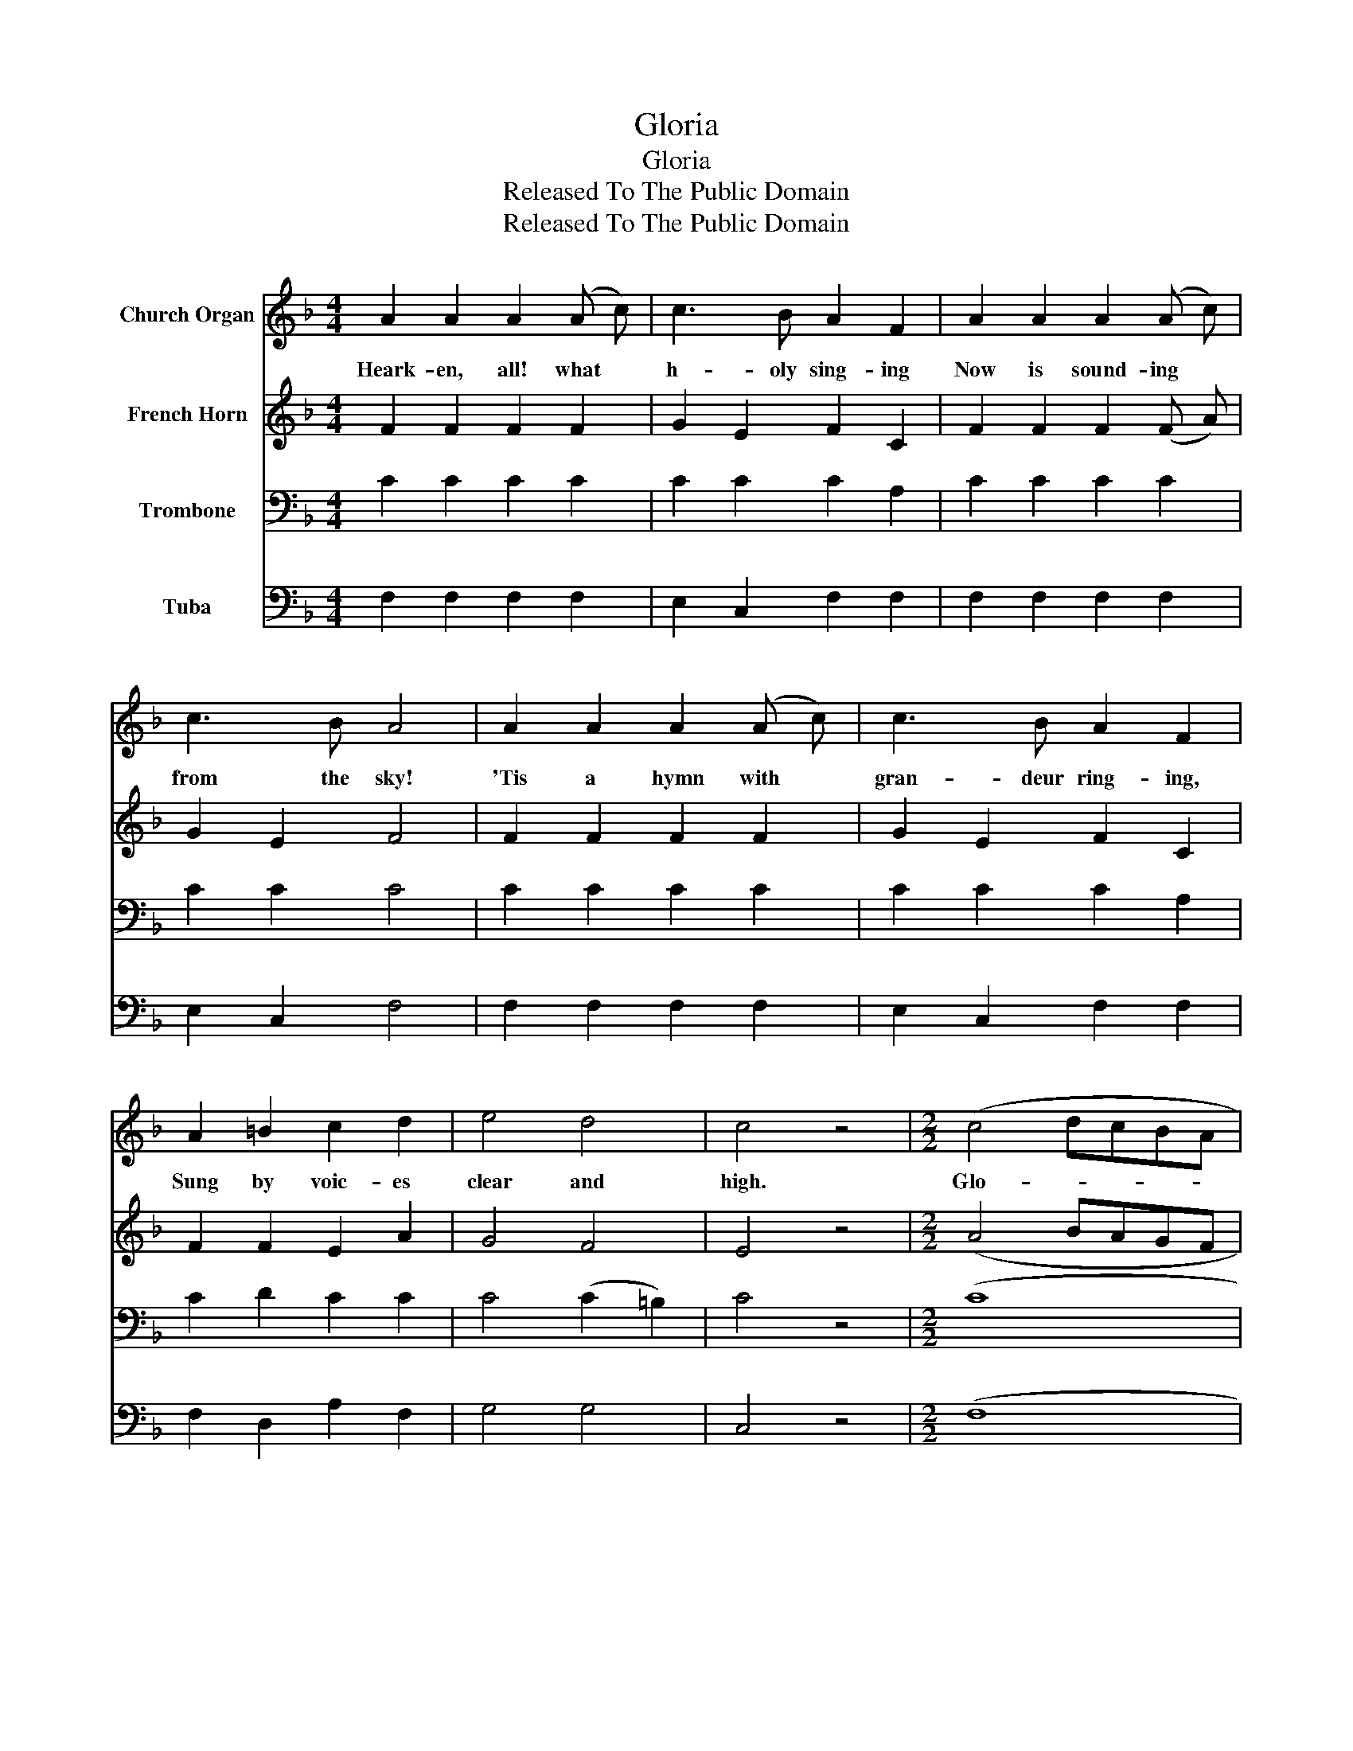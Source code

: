 X:1
T:Gloria
T:Gloria
T:Released To The Public Domain
T:Released To The Public Domain
Z:Released To The Public Domain
%%score 1 2 3 4
L:1/8
M:4/4
K:F
V:1 treble nm="Church Organ"
V:2 treble nm="French Horn"
V:3 bass nm="Trombone"
V:4 bass nm="Tuba"
V:1
 A2 A2 A2 (A c) | c3 B A2 F2 | A2 A2 A2 (A c) | c3 B A4 | A2 A2 A2 (A c) | c3 B A2 F2 | %6
w: Heark- en, all! what *|h- oly sing- ing|Now is sound- ing *|from the sky!|'Tis a hymn with *|gran- deur ring- ing,|
 A2 =B2 c2 d2 | e4 d4 | c4 z4 |[M:2/2] (c4 dcBA | B4 cBAG | A4 BAGF | G3) G C4 | F2 G2 A2 B2 | %14
w: Sung by voic- es|clear and|high.|Glo- * * * *|||* ri- a|in ex- cel- sis|
 A4 G4 | (c4 dcBA | B4 cBAG | A4 BAGF | G3) G C4 | F2 G2 A2 B2 | (A4 G4) | F6 |] %22
w: De- o,|Glo- * * * *|||* ri- a|in ex- cel- sis|De- *|o.|
V:2
 F2 F2 F2 F2 | G2 E2 F2 C2 | F2 F2 F2 (F A) | G2 E2 F4 | F2 F2 F2 F2 | G2 E2 F2 C2 | F2 F2 E2 A2 | %7
 G4 F4 | E4 z4 |[M:2/2] (A4 BAGF | G4 AGFE | F4 GFED | E2) D2 C4 | C2 E2 F2 F2 | F4 E4 | (A4 BAGF | %16
 G4 AGFE | F4 GFED | E2) D2 C4 | C2 E2 F2 F2 | (F4 E4) | F6 |] %22
V:3
 C2 C2 C2 C2 | C2 C2 C2 A,2 | C2 C2 C2 C2 | C2 C2 C4 | C2 C2 C2 C2 | C2 C2 C2 A,2 | C2 D2 C2 C2 | %7
 C4 (C2 =B,2) | C4 z4 |[M:2/2] (C8 | C8 | C8 | C2) =B,2 (C2 _B,2) | A,2 C2 C2 D2 | C4 C4 | (C8 | %16
 C8 | C8 | C2) =B,2 (C2 _B,2) | A,2 C2 C2 D2 | (C4 B,4) | A,6 |] %22
V:4
 F,2 F,2 F,2 F,2 | E,2 C,2 F,2 F,2 | F,2 F,2 F,2 F,2 | E,2 C,2 F,4 | F,2 F,2 F,2 F,2 | %5
 E,2 C,2 F,2 F,2 | F,2 D,2 A,2 F,2 | G,4 G,4 | C,4 z4 |[M:2/2] (F,8 | E,4 C,4 | F,4 E, F, G,2 | %12
 G,2) G,2 C,4 | F,2 C,2 F,2 B,,2 | C,4 C,4 | (F,8 | E,4 C,4 | F,4 E, F, G,2 | G,2) G,2 C,4 | %19
 F,2 C,2 F,2 B,,2 | (C,4 C,4) | F,6 |] %22

